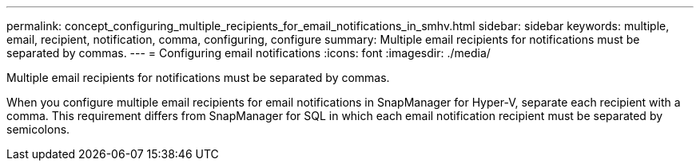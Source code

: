 ---
permalink: concept_configuring_multiple_recipients_for_email_notifications_in_smhv.html
sidebar: sidebar
keywords: multiple, email, recipient, notification, comma, configuring, configure
summary: Multiple email recipients for notifications must be separated by commas.
---
= Configuring email notifications
:icons: font
:imagesdir: ./media/

[.lead]
Multiple email recipients for notifications must be separated by commas.

When you configure multiple email recipients for email notifications in SnapManager for Hyper-V, separate each recipient with a comma. This requirement differs from SnapManager for SQL in which each email notification recipient must be separated by semicolons.
